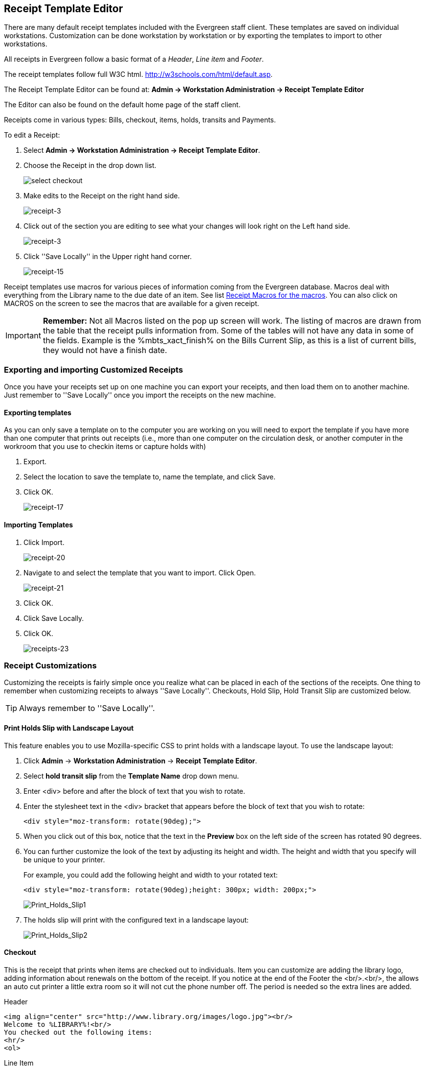 Receipt Template Editor
-----------------------
indexterm:[receipt template editor]
indexterm:[receipt template editor, macros]
indexterm:[receipt template editor, checkout]

There are many default receipt templates included with the Evergreen staff client. These templates are saved on individual workstations. Customization can be done workstation by workstation or by exporting the templates to import to other workstations.

All receipts in Evergreen follow a basic format of a _Header_, _Line item_ and _Footer_. 

The receipt templates follow full W3C html.  http://w3schools.com/html/default.asp.

The Receipt Template Editor can be found at: *Admin -> Workstation Administration -> Receipt Template Editor*

The Editor can also be found on the default home page of the staff client.

Receipts come in various types: Bills, checkout, items, holds, transits and Payments. 

To edit a Receipt:

. Select *Admin -> Workstation Administration -> Receipt Template Editor*.

. Choose the Receipt in the drop down list.
+    
image::media/receipt-2.png[select checkout]
+
. Make edits to the Receipt on the right hand side.
+    
image::media/receipt-3.jpg[receipt-3]
+
. Click out of the section you are editing to see what your changes will look right on the Left hand side.
+    
image::media/receipt-3.jpg[receipt-3]
+
. Click ''Save Locally'' in the Upper right hand corner.
+
image::media/receipt-15.jpg[receipt-15]


Receipt templates use macros for various pieces of information coming from the Evergreen database.  Macros deal with everything from the Library name to the due date of an item.  See list <<macros, Receipt Macros for the macros>>.  You can also click on MACROS on the screen to see the macros that are available for a given receipt.  

IMPORTANT: *Remember:* Not all Macros listed on the pop up screen will work.  The listing of macros are drawn from the table that the receipt pulls information from. Some of the tables will not have any data in some of the fields.  Example is the %mbts_xact_finish% on the Bills Current Slip, as this is a list of current bills, they would not have a finish date.

Exporting and importing Customized Receipts
~~~~~~~~~~~~~~~~~~~~~~~~~~~~~~~~~~~~~~~~~~~

Once you have your receipts set up on one machine you can export your receipts, and then load them on to another machine.  Just remember to ''Save Locally'' once you import the receipts on the new machine.

Exporting templates
^^^^^^^^^^^^^^^^^^^
As you can only save a template on to the computer you are working on you will need to export the template if you have more than one computer that prints out receipts (i.e., more than one computer on the circulation desk, or another computer in the workroom that you use to checkin items or capture holds with)

. Export.  
. Select the location to save the template to, name the template, and click Save.
. Click OK. 
+
image::media/receipt-17.jpg[receipt-17]


Importing Templates
^^^^^^^^^^^^^^^^^^^

. Click Import.
+ 
image::media/receipt-20.jpg[receipt-20]
+
. Navigate to and select the template that you want to import.  Click Open. 
+ 
image::media/receipt-21.jpg[receipt-21]
+
. Click OK.
. Click Save Locally.
. Click OK.
+
image::media/receipt-23.jpg[receipts-23]

Receipt Customizations
~~~~~~~~~~~~~~~~~~~~~~

Customizing the receipts is fairly simple once you realize what can be placed in each of the sections of the receipts.  One thing to remember when customizing receipts to always ''Save Locally''. Checkouts, Hold Slip, Hold Transit Slip are customized below.  

TIP: Always remember to ''Save Locally''.

Print Holds Slip with Landscape Layout
^^^^^^^^^^^^^^^^^^^^^^^^^^^^^^^^^^^^^^

indexterm:[receipt template editor, holds receipt, layout]

This feature enables you to use Mozilla-specific CSS to print holds with a landscape layout. To use the landscape layout:

. Click *Admin* -> *Workstation Administration* -> *Receipt Template Editor*.
. Select *hold transit slip* from the *Template Name* drop down menu.
. Enter <div> before and after the block of text that you wish to rotate.
. Enter the stylesheet text in the <div> bracket that appears before the block of text that you wish to rotate:  
+
[source, html]
------------------------
<div style="moz-transform: rotate(90deg);">
------------------------
. When you click out of this box, notice that the text in the *Preview* box on the left side of the screen has rotated 90 degrees.
. You can further customize the look of the text by adjusting its height and width.  The height and width that you specify will be unique to your printer. 
+
For example, you could add the following height and width to your rotated text:
+
[source, html]
------------------------
<div style="moz-transform: rotate(90deg);height: 300px; width: 200px;">
------------------------
+
image::media/Print_Holds_Slip1.jpg[Print_Holds_Slip1]
+
. The holds slip will print with the configured text in a landscape layout:
+
image::media/Print_Holds_Slip2.jpg[Print_Holds_Slip2] 

Checkout
^^^^^^^^
This is the receipt that prints when items are checked out to individuals.  Item you can customize are adding the library logo, adding information about renewals on the bottom of the receipt.  If you notice at the end of the Footer the <br/>.<br/>, the allows an auto cut printer a little extra room so it will not cut the phone number off.  The period is needed so the extra lines are added.

Header
[source,html]
----------------------------------------------------------------------------------
<img align="center" src="http://www.library.org/images/logo.jpg"><br/>
Welcome to %LIBRARY%!<br/>
You checked out the following items:
<hr/>
<ol>
----------------------------------------------------------------------------------
Line Item
[source,html]
----------------------------------------------------------------------------------
<li>%title%<br/>
By: %author%<br/>
Barcode: %barcode%<br/>
Due: %due_date%
----------------------------------------------------------------------------------
Footer
[source,html]
----------------------------------------------------------------------------------
</ol>
<hr />
%SHORTNAME% %TODAY_TRIM%<br/>
You were helped by %STAFF_FIRSTNAME%<br/>
<br/>
<center>If you want to renew your materials please visit<br/>
www.library.org<br/>
or call us at ###-###-####</center>
<br/>
<br/>
.<br/>
----------------------------------------------------------------------------------
 
Hold_Slip  #1
^^^^^^^^^^^^^
This is the slip that prints when a hold is fulfilled.  Things to customize are the patrons name at the top of the slip, Bold the %hold_for_msg%, among others. 

Header
[source,html]
----------------------------------------------------------------------------------
<font size="6"><b>%PATRON_LASTNAME%, %PATRON_FIRSTNAME%</b>
</font><br/><br/><br/><br/>
This item needs to be routed to <b>%route_to%</b>:<br/>
Barcode: %item_barcode%<br/>
Title: %item_title%<br/>
<br/>
<b>%hold_for_msg%</b><br/>
Barcode: %PATRON_BARCODE%<br/>
Notify by phone: %notify_by_phone%<br/>
Notify by email: %notify_by_email%<br/>
----------------------------------------------------------------------------------
Line Item
[source,html]
----------------------------------------------------------------------------------
<em>%formatted_note%</em><br/>
----------------------------------------------------------------------------------
Footer
[source,html]
----------------------------------------------------------------------------------
Request date: %request_date%<br/>
<br/>
Slip Date: %TODAY_D% %TODAY_I%:%TODAY_M%<br/>
Printed by %STAFF_FIRSTNAME% at %SHORTNAME%<br/>.<br/>
----------------------------------------------------------------------------------

Hold_Slip  #2
^^^^^^^^^^^^^
This is the slip that prints when a hold is fulfilled.  This slip uses the SUBSTR macro to truncate the Patrons Last name to the first 4 characters and the patron's barcode to the last 5 digits.  This slip is designed for libraries that use self-serve holds.  So, you will notice a lot of information about the hold is left off of the receipt. 

Header
[source,html]
----------------------------------------------------------------------------------
<p style="padding-top:80px; padding-bottom:80px">
<font size="6"><b>
%SUBSTR(0,4)%%PATRON_LASTNAME%%SUBSTR_END%
&nbsp;%SUBSTR(-5)%%PATRON_BARCODE%%SUBSTR_END%
</b></font></p>
</font><br/><br/><br/><br/>
This item needs to be routed to <b>%route_to%</b>:<br/>
Barcode: %item_barcode%<br/>
Title: %item_title%<br/>
<br/>
Notify by phone: %notify_by_phone%<br/>
----------------------------------------------------------------------------------
Line Item
[source,html]
----------------------------------------------------------------------------------
<em>%formatted_note%</em><br/>
----------------------------------------------------------------------------------
Footer
[source,html]
----------------------------------------------------------------------------------
Request date: %request_date%<br/>
<hr style="border: 1px dotted"/><br/>
Slip Date: %TODAY_TRIM%<br/>
Printed by %STAFF_FIRSTNAME% at %SHORTNAME%<br/>.<br/>
----------------------------------------------------------------------------------

Hold_transit_slip
^^^^^^^^^^^^^^^^^^
This is the slip that is printed when an Item is needed at another library for a hold.  In this customization, the address of the library is removed, The library's shortname size is increased, and made a little more notable at top, and the patron's phone number and email address is removed from the slip.

Header
[source,html]
----------------------------------------------------------------------------------
<font size="5">Route to %route_to%</font><br/><br/><br/>
This item needs to be routed to <b>%route_to%</b>:<br/>
%route_to_org_fullname%<br/><br/>
Barcode: %item_barcode%<br/>
Title: %item_title%<br/>
Author: %item_author%<br><br/>
%hold_for_msg%<br/>
Barcode: %PATRON_BARCODE%<br/>
----------------------------------------------------------------------------------
Line Item
[source,html]
----------------------------------------------------------------------------------
<em>%formatted_note%</em><br/>
----------------------------------------------------------------------------------
Footer
[source,html]
----------------------------------------------------------------------------------
<br/>Request date: %request_date%<br/>
Slip Date: %TODAY_TRIM%<br/>
Printed at %SHORTNAME%<br/>
<br/><br/>.<br/>
----------------------------------------------------------------------------------

Receipt Templates
~~~~~~~~~~~~~~~~~
This is a complete list of all the receipts currently in use in Evergreen.

[horizontal]
*item_status*::
type::: items
description::: Listing of items inputted in to Item Status.
default format:::  
header::::  The following items have been examined:<hr/><ol>  
line_item:::: <li>%title%<br/>Barcode: %barcode%  
footer::::  </ol><hr />%SHORTNAME% %TODAY_TRIM%<br/><br/> 

*transit_list*:: 
type::: transits
description::: List of items in transit.
default format:::
header::::  Transits:<hr/><ol>
line_item:::: <li>From: %transit_source% To: %transit_dest_lib%<br/>When: %transit_source_send_time%<br />Barcode: %transit_item_barcode% Title: %transit_item_title%<br/> 
footer::::  </ol><hr />%SHORTNAME% %TODAY_TRIM%<br/><br/> 

*items_out*:: 
type::: items
description:::  List of items a patron has checked out.
default format:::
header::::  Welcome to %LIBRARY%!<br/>You have the following items:<hr/><ol>  
line_item:::: <li>%title%<br/>Barcode: %barcode% Due: %due_date%  
footer::::  </ol><hr />%SHORTNAME% %TODAY_TRIM%<br/>You were helped by %STAFF_FIRSTNAME%<br/><br/> 

*renew*:: 
type::: items
description:::  List of items that have been renewed using the renew item screen
default format:::
header::::  Welcome to %LIBRARY%!<br/>You have renewed the following items::<hr/><ol>  
line_item:::: <li>%title%<br/>Barcode: %barcode% Due: %due_date%  
footer::::  </ol><hr />%SHORTNAME% %TODAY_TRIM%<br/>You were helped by %STAFF_FIRSTNAME%<br/><br/> 

*checkout*:: 
type::: items
description::: List of items currently checked out to the patron during this transaction.
default format:::
header::::  Welcome to %LIBRARY%!<br/>You checked out the following items::<hr/><ol>  
line_item:::: <li>%title%<br/>Barcode: %barcode% Due: %due_date%  
footer::::  </ol><hr />%SHORTNAME% %TODAY_TRIM%<br/>You were helped by %STAFF_FIRSTNAME%<br/><br/> 

*offline_checkout*:: 
type::: offline_checkout
description::: List of items checked out via the Standalone interface.  Remember that Standalone interface does not have access to the database.
default format:::
header::::  Patron %patron_barcode%<br/>You checked out the following items::<hr/><ol>  
line_item:::: <li>Barcode: %barcode%<br/>Due: %due_date%  
footer::::  </ol><hr />%TODAY_TRIM%<br/><br/> 

*checkin*:: 
type::: items
description::: List of items that have just been entered in to the check-in screens.
default format:::
header::::  You checked in the following items:<hr/><ol>  
line_item:::: <li>%title%<br/>Barcode: %barcode%  Call Number: %call_number%  
footer::::  </ol><hr />%SHORTNAME% %TODAY_TRIM%<br/><br/> 

*bill_payment*:: 
type::: payment
description::: Patron payment receipt
default format:::
header:::: 
Welcome to %LIBRARY%!<br/>
A receipt of your  transaction:
<hr/> <table width="100%"> 
<tr> <td>Original Balance:</td> <td align="right">$%original_balance%</td> </tr> 
<tr> <td>Payment Method:</td> <td align="right">%payment_type%</td> </tr> 
<tr> <td>Payment Received:</td> <td align="right">$%payment_received%</td> </tr> 
<tr> <td>Payment Applied:</td> <td align="right">$%payment_applied%</td> </tr> 
<tr> <td>Billings Voided:</td> <td align="right">%voided_balance%</td> </tr> 
<tr> <td>Change Given:</td> <td align="right">$%change_given%</td> </tr> 
<tr> <td>New Balance:</td> <td align="right">$%new_balance%</td> </tr> </table> 
<p> Note: %note% </p> <p> Specific bills: <blockquote>
line_item::::
Bill #%bill_id%  %last_billing_type% Received: $%payment%<br />%barcode% %title%<br /><br />  
footer::::
</blockquote> </p> <hr />%SHORTNAME% %TODAY_TRIM%<br/> <br/>

*bills_historical*:: 
type::: bills
description::: Listing of bills that have had payments made on them.  This is used on the Bill History Transaction screen.
default format:::
header::::  Welcome to %LIBRARY%!<br/>You had the following bills:<hr/><ol>  
line_item:::: <dt><b>Bill #%mbts_id%</b> %title% </dt> <dd>
<table> <tr valign="top"><td>Date::</td><td>%mbts_xact_start%</td></tr>
<tr valign="top"><td>Type:</td><td>%xact_type%</td></tr>
<tr valign="top"><td>Last Billing:</td><td>%last_billing_type%<br/>%last_billing_note%</td></tr>
<tr valign="top"><td>Total Billed::</td><td>$%total_owed%</td></tr>
<tr valign="top"><td>Last Payment::</td><td>%last_payment_type%<br/>%last_payment_note%</td></tr>
<tr valign="top"><td>Total Paid::</td><td>$%total_paid%</td></tr>
<tr valign="top"><td><b>Balance::</b></td><td><b>$%balance_owed%</b></td></tr> </table><br/>
footer:::  </ol><hr />%SHORTNAME% %TODAY_TRIM%<br/><br/> 

*bills_current*:: 
type::: bills
description:::  Listing of current bills for a patron.
default format:::
header::::  
Welcome to %LIBRARY%!<br/>
You have the following bills:<hr/><ol>  
line_item:::: <dt><b>Bill #%mbts_id%</b></dt> <dd> 
<table> <tr valign="top"><td>Date:</td><td>%mbts_xact_start%</td></tr> 
<tr valign="top"><td>Type:</td><td>%xact_type%</td></tr> 
<tr valign="top"><td>Last Billing:</td><td>%last_billing_type%<br/>%last_billing_note%</td></tr> 
<tr valign="top"><td>Total Billed:</td><td>$%total_owed%</td></tr> 
<tr valign="top"><td>Last Payment:</td><td>%last_payment_type%<br/>%last_payment_note%</td></tr> 
<tr valign="top"><td>Total Paid:</td><td>$%total_paid%</td></tr> 
<tr valign="top"><td><b>Balance:</b></td><td><b>$%balance_owed%</b></td></tr> </table><br/>  
footer::::  </ol><hr />%SHORTNAME% %TODAY_TRIM%<br/><br/> 

*offline_checkin*:: 
type::: offline_checkin
description::: List of item checked in via Standalone interface. Remember that Standalone interface does not have access to the database.
default format:::
header::::  You checked in the following items:<hr/><ol>  
line_item:::: <li>Barcode: %barcode%  
footer::::  </ol><hr />%TODAY_TRIM%<br/><br/> 

*offline_renew*:: 
type::: offline_renew
description::: List of items renewed via Standalone interface. Remember that Standalone interface does not have access to the database.
default format:::
header::::  You renewed the following items:<hr/><ol>  
line_item:::: <li>Barcode: %barcode%  
footer::::  </ol><hr />%TODAY_TRIM%<br/><br/> 

*offline_inhouse_use*:: 
type::: offline_inhouse_use
description::: List of item marked in-house use via Standalone interface. Remember that Standalone interface does not have access to the database.
default format:::
header::::  You marked the following in-house items used:<hr/><ol>  
line_item:::: <li>Barcode: %barcode%Uses: %count%  
footer::::  </ol><hr />%TODAY_TRIM%<br/><br/> 

*in_house_use*:: 
type::: items
description::: List of items inputted in to the In-house use.
default format:::
header::::  You marked the following in-house items used:<hr/><ol>  
line_item:::: <li>Barcode: %barcode%Uses: %uses%<br />%alert_message%  
footer::::  </ol><hr />%TODAY_TRIM%<br/><br/> 

*holds*:: 
type::: holds
description::: List of items on hold for a patron.
default format:::
header::::  Welcome to %LIBRARY%!<br/>You have the following titles on hold:<hr/><ol>  
line_item:::: <li>%title%  
footer::::  </ol><hr />%SHORTNAME% %TODAY_TRIM%<br/>You were helped by %STAFF_FIRSTNAME%<br/><br/> 

*holds_on_bib*:: 
type::: holds  
description::: This list is used to print the holds on a title record.
default format:::
header::::  Welcome to %LIBRARY%!<br/>You have the following titles on hold:<hr/><ol>  
line_item:::: <li>%title%  
footer::::  </ol><hr />%SHORTNAME% %TODAY_TRIM%<br/>You were helped by %STAFF_FIRSTNAME%<br/><br/> 

*holds_for_patron*:: 
description::: This list is used to print the holds on a patron record.
type::: holds  
default format:::
header::::  Welcome to %LIBRARY%!<br/>You have the following titles on hold:<hr/><ol>  
line_item:::: <li>%title%  
footer::::  </ol><hr />%SHORTNAME% %TODAY_TRIM%<br/>You were helped by %STAFF_FIRSTNAME%<br/><br/> 

*holds_shelf*:: 
type::: holds  
description::: This list is used to print the holds on the holds shelf.
default format:::
header::::  Welcome to %LIBRARY%!<br/>You have the following titles on hold:<hr/><ol>  
line_item:::: <li>%title%  
footer::::  </ol><hr />%SHORTNAME% %TODAY_TRIM%<br/>You were helped by %STAFF_FIRSTNAME%<br/><br/> 

*holds_pull_list*:: 
type::: holds  
description::: This list is used to print the holds on the holds pull list.
default format:::
header::::  Welcome to %LIBRARY%!<br/>You have the following titles on hold:<hr/><ol>  
line_item:::: <li>%title%  
footer::::  </ol><hr />%SHORTNAME% %TODAY_TRIM%<br/>You were helped by %STAFF_FIRSTNAME%<br/><br/> 

*hold_slip*:: 
type::: holds
description::: This is printed when a hold is fulfilled.
default format:::
header::::  This item needs to be routed to <b>%route_to%</b>:<br/>Barcode: %item_barcode%<br/>Title: %item_title%<br/><br/>%hold_for_msg%<br/>Barcode: %PATRON_BARCODE%<br/>Notify by phone: %notify_by_phone%<br/>Notified by text: %notify_by_text%<br/>Notified by email: %notify_by_email%<br/>  
line_item:::: %formatted_note%<br/>  
footer:::: <br/>Request date: %request_date%<br/>Slip Date: %TODAY_TRIM%<br/>Printed by %STAFF_FIRSTNAME% at %SHORTNAME%<br/><br/> 

*transit_slip*:: 
type::: transits
description::: This is printed when a item goes into transit.
default format:::
header::::  
This item needs to be routed to <b>%route_to%</b>:<br/>%route_to_org_fullname%<br/>
%street1%<br/>%street2%<br/>
%city_state_zip%<br/><br/>
Barcode: %item_barcode%<br/>
Title: %item_title%<br/>
Author: %item_author%<br><br/>  
line_item::::  (Intentionally left blank) 
footer::::  Slip Date: %TODAY_TRIM%<br/>Printed by %STAFF_FIRSTNAME% at %SHORTNAME%<br/><br/> 

*hold_transit_slip*:: 
type::: transits
description::: This is printed when a hold goes in-transit to another library.
default format:::
header::::  
This item needs to be routed to <b>%route_to%</b>:<br/>%route_to_org_fullname%<br/>
%street1%<br/>%street2%<br/>%city_state_zip%<br/><br/>
Barcode: %item_barcode%<br/>
Title: %item_title%<br/>
Author: %item_author%<br><br/>
%hold_for_msg%<br/>Barcode: %PATRON_BARCODE%<br/>
Notify by phone: %notify_by_phone%<br/>
Notified by text: %notify_by_text%<br/>
Notified by email: %notify_by_email%<br/>  
line_item:::: %formatted_note%<br/>  
footer::::  <br/>Request date: %request_date%<br/>Slip Date: %TODAY_TRIM%<br/>Printed by %STAFF_FIRSTNAME% at %SHORTNAME%<br/><br/> 

*holdings_maintenance*:: 
type::: items
description::: This is printed from holding maintenance.
default format:::
header::::  
Title: %title%<br/>
Author: %author%<br/>
ISBN: %isbn% Edition: %edition% PubDate: %pubdate%<br/>
TCN: %tcn_value% Record ID: %mvr_doc_id%<br/>
Creator: %creator% Create Date: %create_date%<br/>
Editor: %editor% Edit Date: %edit_date%<hr/>
line_item:::: %prefix% %tree_location% %suffix% %parts% %acp_status%<br/>
footer::::  <hr />%SHORTNAME% %TODAY_TRIM%<br/><br/> 

[[macros]]

Receipt Template Editor Macros
~~~~~~~~~~~~~~~~~~~~~~~~~~~~~~

Here is a list of the Receipt Template Macros that are in use on the receipts.  There are two types of macros General and type specific.  General Macros can be used on any of the receipts.  Type specific macros are available depending on the type of the receipt.   

General Macros
^^^^^^^^^^^^^^
indexterm:[receipt template editor, macros]

[horizontal]
%LIBRARY%:: Library full name
%SHORTNAME%:: Library Policy Name
%STAFF_FIRSTNAME%:: First name of Staff login account
%STAFF_LASTNAME%:: Last name of Staff login account
%STAFF_BARCODE%:: Barcode of Staff login account
%STAFF_PROFILE%:: Profile of Staff login account
%PATRON_FIRSTNAME%:: First name of Patron
%PATRON_LASTNAME%:: Last name of Patron
%PATRON_BARCODE% or %patron_barcode%:: Patron Barcode
%TODAY%:: Full Date and time in the format: Wed Sep 21 2011 13:20:44 GMT-0400 (Eastern Daylight Time)
%TODAY_TRIM%:: Date and time in a shorted format: 2011-09-21 13:21
%TODAY_m%:: Two digit Month: 09
%TODAY_d%:: Two digit Day: 21
%TODAY_Y%:: Year: 2011
%TODAY_H%:: Hour in 24 hour day: 13
%TODAY_I%:: Hour in 12 hour format: 1
%TODAY_M%:: Minutes of the Hour: 24
%TODAY_D%:: date in standard US format: 09/21/11
%TODAY_F%:: date in International Standard: 2011-09-21
%-TRIM%::   Trims white space before the macro
%TRIM-%::  Trims white space after the macro
%SUBSTR(#)%...%SUBSTR_END%:: Take substring starting at position # to end of string. If # is negative count backwards from end of string.
%SUBSTR(#,#)%...%SUBSTR_END%:: Same as %SUBSTR(#)%, but limit to second provided number characters after start point. If second number is negative, count backwards instead of forwards.

There are several macros that can carry pre-built contents specific to individual libraries. The contents can be set up in local administration. For details see <<_library_settings_editor, Library Settings>>. Though text can be hard-coded in receipt templates, the pre-built contents will be automatically applied to receipts printed from all workstations without editing each template.

indexterm:[receipt template editor, includes]

* %INCLUDE(notice_text)%
* %INCLUDE(alert_text)%
* %INCLUDE(event_text)%
* %INCLUDE(footer_text)%%
* %INCLUDE(header_text)%

Additional Macros for various slip types
^^^^^^^^^^^^^^^^^^^^^^^^^^^^^^^^^^^^^^^^

*Holds*

[horizontal]
%ROUTE_TO%:: It should say Hold Shelf if it is a hold being fulfilled
%item_barcode%:: Item Barcode
%item_title%:: Item Title
%hold_for_msg%:: Hold for Message: this gives the patron's Name
%PATRON_BARCODE%:: Patron's Barcode
%notify_by_phone%:: Phone number listed in the Hold Database.  This may not be the same as what is in the Patron's record, as they can list another number when placing the hold.
%notify_by_email%:: Email listed in Hold Database.  Same as phone number
%request_date%:: The date that the Request was originally placed.
%formatted_note%:: Hold Notes (new to 2.1)
%notify_by_text%:: SMS contact number (new to 2.2)

*Check out*

[horizontal]
%title%:: Title
%author%:: Author
%barcode%:: Item Barcode
%due_date%:: Due Date: formated by the date field in the library settings editor

*Payment*

[horizontal]
%original_balance%:: The original balance the patron owes
%payment_received%:: How much was received from the patron
%payment_applied%:: How much of the payment was applied
%payment_type%:: What type of payment was applied: IE Cash
%voided_balance%:: Any Voided balance
%change_given%:: How much change was given
%new_balance%:: The new balance on the account
%note%:: Any notes on the annotated payment
%bill_id% or %mbts_id%:: The id for the bill in the bill database
%payment%:: How much of the payment that was applied was applied to this title
%title%:: Title that the payment was applied to.
%last_billing_type%:: The type of bill that was last charged to the patron for this title
%last_billing_note%:: Notes on the last bill
%last_payment_type%:: The type of payment that was last used to pay the bill
%mbts_xact_start%:: The date that the bill was started
%last_payment_note%:: Notes on last payment
%xact_type%:: Type of Biil
%barcode%:: Item barcode
%title%:: title of item

*Bills*

[horizontal]
%mbts_id%:: The id for the bill in the bill database
%title%:: Title that the payment was applied to.
%last_billing_type%:: The type of bill that was last charged to the patron for this bill
%last_billing_note%:: Notes on the last bill
%last_billing_ts%:: The time stamp for the last billing
%last_payment_type%:: The type of payment that was last used to pay the bill
%last_payment_note%:: Notes on last payment
%last_payment_ts%:: The time stamp for the last payment
%mbts_xact_start%:: The date that the bill was started (currently not working)
%xact_type%:: Type of Biil
%title%:: title of item

*Transit*

Transit receipts come into two types, general Transit receipts and Transit slips.  Transit receipts are listings of item that are in transits.  Transit slips are Slips telling the staff that this item is in transit to another location.  

.*General Transits*

[horizontal]
%transit_item_author%:: Item author
%transit_item_barcode%:: Barcode of item in transit
%transit_item_callnumber%:: Call number of item in transit
%transit_item_title%:: Title of Item intransit
%transit_dest_lib%:: Destination Library
%transit_source_send_time%:: Time item was sent intransit
%transit_source%:: Library that placed the item intransit.


.*Transit Slip*

[horizontal]
%route_to%:: Library Policy Name that the item is in transit to
%route_to_org_fullname%:: Library Full Name that the item is in transit to
%street1%:: Library Street address Line 1 that the item is in transit to.
%street2%:: Library Street address Line 2 that the item is in transit to.
%city_state_zip%:: City, State, Zip of Library the Item is in transit to.
%item_barcode%:: Item barcode
%item_title%:: Item title
%item_author%:: Item Author
%hold_for_msg%:: Hold for Message: this gives the patron's name
%PATRON_BARCODE%:: Patron's Barcode
%notify_by_phone%:: Phone number listed in the Hold Database.  This may not be the same as what is in the Patron's record, as they can list another number when placing the hold.
%notify_by_email%:: Email listed in Hold Database.  Same as phone number
%notify_by_text%:: SMS contact number (new to 2.2)
%request_date%:: Date that the Request was originally placed
